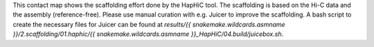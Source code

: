 This contact map shows the scaffolding effort done by the HapHiC tool. The
scaffolding is based on the Hi-C data and the assembly (reference-free). Please
use manual curation with e.g. Juicer to improve the scaffolding. A bash script
to create the necessary files for Juicer can be found at `results/{{ snakemake.wildcards.asmname }}/2.scaffolding/01.haphic/{{ snakemake.wildcards.asmname }}_HapHiC/04.build/juicebox.sh`.